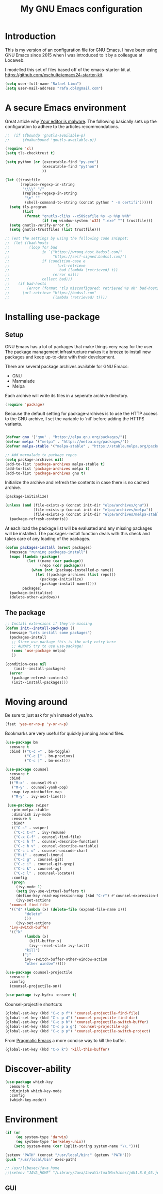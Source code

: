 #+TITLE: My GNU Emacs configuration
#+STARTUP: indent
#+OPTIONS: H:5 num:nil tags:nil toc:nil timestamps:t
#+LAYOUT: post
#+DESCRIPTION: Loading emacs configuration using org-babel
#+TAGS: emacs
#+CATEGORIES: editing

* Introduction

This is my version of an configuration file for GNU Emacs. I have been using GNU Emacs since 2015 when I was introduced to it by a colleague at Locaweb.

I modelled this set of files based off of the emacs-starter-kit at https://github.com/eschulte/emacs24-starter-kit.

#+BEGIN_SRC emacs-lisp
  (setq user-full-name "Rafael Lima")
  (setq user-mail-address "rafa.cbl@gmail.com")
#+END_SRC


* A secure Emacs environment

Great article why [[https://glyph.twistedmatrix.com/2015/11/editor-malware.html][Your editor is malware]]. The following basically sets up the configuration to adhere to the articles recommondations.

#+BEGIN_SRC shell :exports none
python -m pip install --user certifi
#+END_SRC

#+BEGIN_SRC emacs-lisp
  ;;  (if (fboundp 'gnutls-available-p)
  ;;      (fmakunbound 'gnutls-available-p))

  (require 'cl)
  (setq tls-checktrust t)

  (setq python (or (executable-find "py.exe")
                   (executable-find "python")
                   ))

  (let ((trustfile
         (replace-regexp-in-string
          "\\\\" "/"
          (replace-regexp-in-string
           "\n" ""
           (shell-command-to-string (concat python " -m certifi"))))))
    (setq tls-program
          (list
           (format "gnutls-cli%s --x509cafile %s -p %%p %%h"
                   (if (eq window-system 'w32) ".exe" "") trustfile)))
    (setq gnutls-verify-error t)
    (setq gnutls-trustfiles (list trustfile)))

  ;; Test the settings by using the following code snippet:
  ;;  (let ((bad-hosts
  ;;         (loop for bad
  ;;               in `("https://wrong.host.badssl.com/"
  ;;                    "https://self-signed.badssl.com/")
  ;;               if (condition-case e
  ;;                      (url-retrieve
  ;;                       bad (lambda (retrieved) t))
  ;;                    (error nil))
  ;;               collect bad)))
  ;;    (if bad-hosts
  ;;        (error (format "tls misconfigured; retrieved %s ok" bad-hosts))
  ;;      (url-retrieve "https://badssl.com"
  ;;                    (lambda (retrieved) t))))
#+END_SRC

* Installing use-package
** Setup

GNU Emacs has a lot of packages that make things very easy for the
user. The package management infrastructure makes it a breeze to
install new packages and keep up-to-date with their development.

There are several package archives available for GNU Emacs:

- GNU
- Marmalade
- Melpa

Each archive will write its files in a seperate archive directory.

#+BEGIN_SRC emacs-lisp
  (require 'package)
#+END_SRC

Because the default setting for package-archives is to use the HTTP access to the GNU archive, I set the variable to `nil` before adding the HTTPS variants.

#+name: credmp-package-infrastructure
#+begin_src emacs-lisp

  (defvar gnu '("gnu" . "https://elpa.gnu.org/packages/"))
  (defvar melpa '("melpa" . "https://melpa.org/packages/"))
  (defvar melpa-stable '("melpa-stable" . "https://stable.melpa.org/packages/"))

  ;; Add marmalade to package repos
  (setq package-archives nil)
  (add-to-list 'package-archives melpa-stable t)
  (add-to-list 'package-archives melpa t)
  (add-to-list 'package-archives gnu t)
#+end_src

Initialize the archive and refresh the contents in case there is no cached archive.

#+BEGIN_SRC emacs-lisp
  (package-initialize)

  (unless (and (file-exists-p (concat init-dir "elpa/archives/gnu"))
               (file-exists-p (concat init-dir "elpa/archives/melpa"))
               (file-exists-p (concat init-dir "elpa/archives/melpa-stable")))
    (package-refresh-contents))
#+END_SRC

At each load the package list will be evaluated and any missing
packages will be installed. The packages-install function deals with
this check and takes care of any loading of the packages.

#+name: credmp-package-installer
#+begin_src emacs-lisp
  (defun packages-install (&rest packages)
    (message "running packages-install")
    (mapc (lambda (package)
            (let ((name (car package))
                  (repo (cdr package)))
              (when (not (package-installed-p name))
                (let ((package-archives (list repo)))
                  (package-initialize)
                  (package-install name)))))
          packages)
    (package-initialize)
    (delete-other-windows))
#+end_src

** The package

#+name: credmp-package-installer
#+begin_src emacs-lisp
  ;; Install extensions if they're missing
  (defun init--install-packages ()
    (message "Lets install some packages")
    (packages-install
     ;; Since use-package this is the only entry here
     ;; ALWAYS try to use use-package!
     (cons 'use-package melpa)
     ))

  (condition-case nil
      (init--install-packages)
    (error
     (package-refresh-contents)
     (init--install-packages)))
#+end_src

* Moving around

Be sure to just ask for y/n instead of yes/no.

#+BEGIN_SRC emacs-lisp
(fset 'yes-or-no-p 'y-or-n-p)
#+END_SRC

Bookmarks are very useful for quickly jumping around files.

#+BEGIN_SRC emacs-lisp
  (use-package bm
    :ensure t
    :bind (("C-c =" . bm-toggle)
           ("C-c [" . bm-previous)
           ("C-c ]" . bm-next)))

#+END_SRC

#+BEGIN_SRC emacs-lisp
  (use-package counsel
    :ensure t
    :bind
    (("M-x" . counsel-M-x)
     ("M-y" . counsel-yank-pop)
     :map ivy-minibuffer-map
     ("M-y" . ivy-next-line)))

   (use-package swiper
     :pin melpa-stable
     :diminish ivy-mode
     :ensure t
     :bind*
     (("C-s" . swiper)
      ("C-c C-r" . ivy-resume)
      ("C-x C-f" . counsel-find-file)
      ("C-c h f" . counsel-describe-function)
      ("C-c h v" . counsel-describe-variable)
      ("C-c i u" . counsel-unicode-char)
      ("M-i" . counsel-imenu)
      ("C-c g" . counsel-git)
      ("C-c j" . counsel-git-grep)
      ("C-c k" . counsel-ag)
      ("C-c l" . scounsel-locate))
     :config
     (progn
       (ivy-mode 1)
       (setq ivy-use-virtual-buffers t)
       (define-key read-expression-map (kbd "C-r") #'counsel-expression-history)
       (ivy-set-actions
	'counsel-find-file
	'(("d" (lambda (x) (delete-file (expand-file-name x)))
           "delete"
           )))
       (ivy-set-actions
	'ivy-switch-buffer
	'(("k"
           (lambda (x)
             (kill-buffer x)
             (ivy--reset-state ivy-last))
           "kill")
          ("j"
           ivy--switch-buffer-other-window-action
           "other window")))))

  (use-package counsel-projectile
    :ensure t
    :config
    (counsel-projectile-on))

  (use-package ivy-hydra :ensure t)
#+END_SRC

Counsel-projectile shortcuts

#+begin_src emacs-lisp
(global-set-key (kbd "C-c p f") 'counsel-projectile-find-file)
(global-set-key (kbd "C-c p d") 'counsel-projectile-find-dir)
(global-set-key (kbd "C-c p b") 'counsel-projectile-switch-buffer)
(global-set-key (kbd "C-c p a g") 'counsel-projectile-ag)
(global-set-key (kbd "C-c p p") 'counsel-projectile-switch-project)
#+end_src

From [[http://pragmaticemacs.com/emacs/dont-kill-buffer-kill-this-buffer-instead/][Pragmatic Emacs]] a more concise way to kill the buffer.

#+begin_src emacs-lisp
(global-set-key (kbd "C-x k") 'kill-this-buffer)
#+end_src

* Discover-ability

#+BEGIN_SRC emacs-lisp
  (use-package which-key
    :ensure t
    :diminish which-key-mode
    :config
    (which-key-mode))
#+END_SRC

* Environment

#+name: starter-kit-osX-workaround
#+begin_src emacs-lisp
  (if (or
       (eq system-type 'darwin)
       (eq system-type 'berkeley-unix))
      (setq system-name (car (split-string system-name "\\."))))

  (setenv "PATH" (concat "/usr/local/bin:" (getenv "PATH")))
  (push "/usr/local/bin" exec-path)

  ;; /usr/libexec/java_home
  ;;(setenv "JAVA_HOME" "/Library/Java/JavaVirtualMachines/jdk1.8.0_05.jdk/Contents/Home")
#+end_src

** GUI

- Turn off mouse interface early in startup to avoid momentary display.

#+name: credmp-gui
#+begin_src emacs-lisp
  (menu-bar-mode 1)
  (tool-bar-mode -1)
  (scroll-bar-mode -1)
#+end_src


* Look and feel

#+name: credmp-package-installer
#+begin_src emacs-lisp
  (use-package arjen-grey-theme
    :ensure t
    :config
    (load-theme 'arjen-grey t))

  (if (eq system-type 'darwin)
      (set-face-attribute 'default nil :font "Fira code")
    (set-face-attribute 'default nil :font "DejaVu Sans Mono" :height 110))
#+end_src

#+BEGIN_SRC emacs-lisp
  (use-package command-log-mode
    :ensure t)

  (defun live-coding ()
    (interactive)
    (set-face-attribute 'default nil :font "Fira code")
    (add-hook 'prog-mode-hook 'command-log-mode))
#+END_SRC

#+BEGIN_SRC emacs-lisp
   (eval-after-load "org-indent" '(diminish 'org-indent-mode))
#+END_SRC

Have the ability to use some amazing font icons

#+BEGIN_SRC emacs-lisp
;;   (use-package all-the-icons
;;     :ensure t)
#+END_SRC

Be sure to install the fonts from [[https://github.com/domtronn/all-the-icons.el/tree/master/fonts][the github repo]].

Now, lets make sure we are not `ding`-ed all the time.

#+BEGIN_SRC emacs-lisp
  ;; http://stackoverflow.com/questions/11679700/emacs-disable-beep-when-trying-to-move-beyond-the-end-of-the-document
  (defun my-bell-function ())

  (setq ring-bell-function 'my-bell-function)
  (setq visible-bell nil)
#+END_SRC


* Markdown support

#+BEGIN_SRC emacs-lisp
  (use-package markdown-mode
    :ensure t)
#+END_SRC




* Programming

** General programming

*** Look and feel

Enable the prettify symbols mode. It will translate (fn) to the lambda
sign.

#+BEGIN_SRC emacs-lisp
  (global-prettify-symbols-mode 1)
#+END_SRC

*** Version Control
Magit is the only thing you need when it comes to Version Control (Git)

#+BEGIN_SRC emacs-lisp
  (use-package magit
    :ensure t
    :bind (("C-c m s" . magit-status)))

  (use-package magit-gitflow
    :ensure t
    :config
    (add-hook 'magit-mode-hook 'turn-on-magit-gitflow))
#+END_SRC

** Ruby
I'm currently working a lot with Ruby (on Rails). Adding rinari + rspec_mode

#+begin_src emacs-lisp
(require 'rinari)
(require 'rspec-mode)
#+end_src

**** Rbenv
Add rbenv conf. With this configuration all bundler commands will work from inside emacs

#+begin_src emacs-lisp
  (if (file-exists-p "/usr/local/bin/rbenv")
  (require 'rbenv)

  (setq rbenv-installation-dir "/usr/local/rbenv")

  (global-rbenv-mode))

  ;; Setting rbenv path
  (setenv "PATH" (concat (getenv "HOME") "/.rbenv/shims:" (getenv "HOME") "/.rbenv/bin:" (getenv "PATH")))
  (setq exec-path (cons (concat (getenv "HOME") "/.rbenv/shims") (cons (concat (getenv "HOME") "/.rbenv/bin") exec-path)))

#+end_src


** Web editing

The web-mode is particularily good for editing HTML and JS files.

#+name: credmp-package-web
#+begin_src emacs-lisp
  (use-package web-mode
    :ensure t
    :config
    (add-to-list 'auto-mode-alist '("\\.erb\\'" . web-mode))
    (add-to-list 'auto-mode-alist '("\\.mustache\\'" . web-mode))
    (add-to-list 'auto-mode-alist '("\\.html?\\'" . web-mode))
    (add-to-list 'auto-mode-alist '("\\.xhtml?\\'" . web-mode))

    (defun my-web-mode-hook ()
      "Hooks for Web mode."
      (setq web-mode-enable-auto-closing t)
      (setq web-mode-enable-auto-quoting t) 
      (setq web-mode-markup-indent-offset 2))

    (add-hook 'web-mode-hook  'my-web-mode-hook))

  (use-package less-css-mode
    :ensure t)

  (use-package emmet-mode
    :ensure t
    :config
    (add-hook 'clojure-mode-hook 'emmet-mode))
#+end_src

